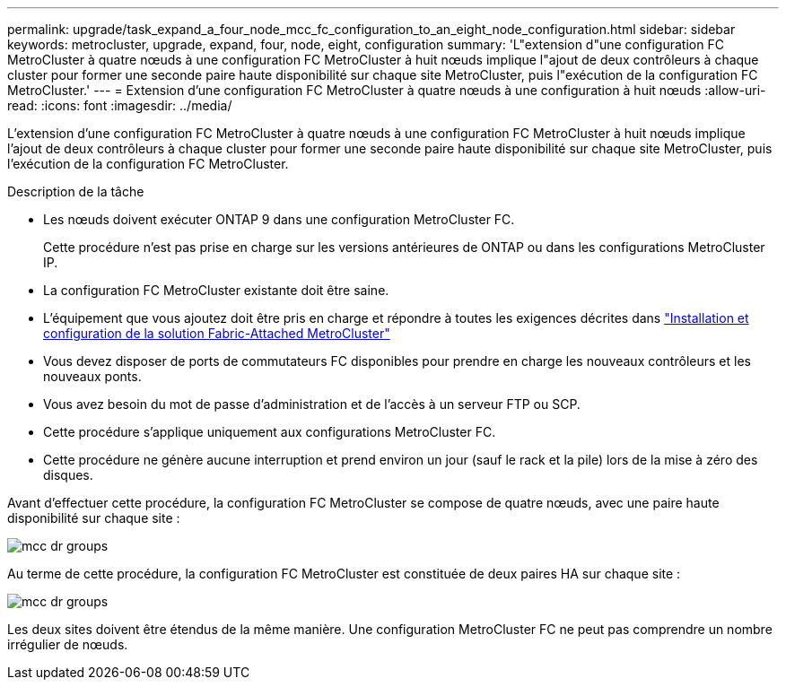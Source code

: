 ---
permalink: upgrade/task_expand_a_four_node_mcc_fc_configuration_to_an_eight_node_configuration.html 
sidebar: sidebar 
keywords: metrocluster, upgrade, expand, four, node, eight, configuration 
summary: 'L"extension d"une configuration FC MetroCluster à quatre nœuds à une configuration FC MetroCluster à huit nœuds implique l"ajout de deux contrôleurs à chaque cluster pour former une seconde paire haute disponibilité sur chaque site MetroCluster, puis l"exécution de la configuration FC MetroCluster.' 
---
= Extension d'une configuration FC MetroCluster à quatre nœuds à une configuration à huit nœuds
:allow-uri-read: 
:icons: font
:imagesdir: ../media/


[role="lead"]
L'extension d'une configuration FC MetroCluster à quatre nœuds à une configuration FC MetroCluster à huit nœuds implique l'ajout de deux contrôleurs à chaque cluster pour former une seconde paire haute disponibilité sur chaque site MetroCluster, puis l'exécution de la configuration FC MetroCluster.

.Description de la tâche
* Les nœuds doivent exécuter ONTAP 9 dans une configuration MetroCluster FC.
+
Cette procédure n'est pas prise en charge sur les versions antérieures de ONTAP ou dans les configurations MetroCluster IP.

* La configuration FC MetroCluster existante doit être saine.
* L'équipement que vous ajoutez doit être pris en charge et répondre à toutes les exigences décrites dans link:../install-fc/index.html["Installation et configuration de la solution Fabric-Attached MetroCluster"]
* Vous devez disposer de ports de commutateurs FC disponibles pour prendre en charge les nouveaux contrôleurs et les nouveaux ponts.
* Vous avez besoin du mot de passe d'administration et de l'accès à un serveur FTP ou SCP.
* Cette procédure s'applique uniquement aux configurations MetroCluster FC.
* Cette procédure ne génère aucune interruption et prend environ un jour (sauf le rack et la pile) lors de la mise à zéro des disques.


Avant d'effectuer cette procédure, la configuration FC MetroCluster se compose de quatre nœuds, avec une paire haute disponibilité sur chaque site :

image::../media/mcc_dr_groups_4_node.gif[mcc dr groups, nœud 4]

Au terme de cette procédure, la configuration FC MetroCluster est constituée de deux paires HA sur chaque site :

image::../media/mcc_dr_groups_8_node.gif[mcc dr groups, nœud 8]

Les deux sites doivent être étendus de la même manière. Une configuration MetroCluster FC ne peut pas comprendre un nombre irrégulier de nœuds.

